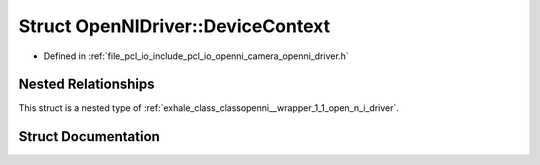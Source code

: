 .. _exhale_struct_structopenni__wrapper_1_1_open_n_i_driver_1_1_device_context:

Struct OpenNIDriver::DeviceContext
==================================

- Defined in :ref:`file_pcl_io_include_pcl_io_openni_camera_openni_driver.h`


Nested Relationships
--------------------

This struct is a nested type of :ref:`exhale_class_classopenni__wrapper_1_1_open_n_i_driver`.


Struct Documentation
--------------------


.. doxygenstruct:: openni_wrapper::OpenNIDriver::DeviceContext
   :members:
   :protected-members:
   :undoc-members: